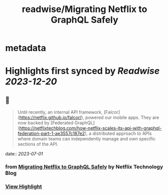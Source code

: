 :PROPERTIES:
:title: readwise/Migrating Netflix to GraphQL Safely
:END:


* metadata
:PROPERTIES:
:author: [[Netflix Technology Blog]]
:full-title: "Migrating Netflix to GraphQL Safely"
:category: [[articles]]
:url: https://netflixtechblog.com/migrating-netflix-to-graphql-safely-8e1e4d4f1e72
:image-url: https://miro.medium.com/v2/resize:fit:1200/1*u38PDW5BKHqtOEui3_WQjA.png
:END:

* Highlights first synced by [[Readwise]] [[2023-12-20]]
** 📌
#+BEGIN_QUOTE
Until recently, an internal API framework, [Falcor](https://netflix.github.io/falcor/), powered our mobile apps. They are now backed by [Federated GraphQL](https://netflixtechblog.com/how-netflix-scales-its-api-with-graphql-federation-part-1-ae3557c187e2), a distributed approach to APIs where domain teams can independently manage and own specific sections of the API. 
#+END_QUOTE
    date:: [[2023-07-01]]
*** from _Migrating Netflix to GraphQL Safely_ by Netflix Technology Blog
*** [[https://read.readwise.io/read/01h46st5phgjd30xev7ntbq2d6][View Highlight]]